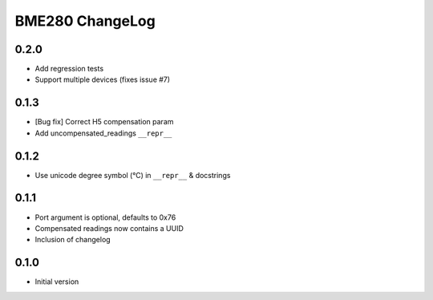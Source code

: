 BME280 ChangeLog
================

0.2.0
-----
* Add regression tests
* Support multiple devices (fixes issue #7)

0.1.3
-----
* [Bug fix] Correct H5 compensation param
* Add uncompensated_readings ``__repr__``


0.1.2
-----
* Use unicode degree symbol (°C) in ``__repr__`` & docstrings

0.1.1
-----
* Port argument is optional, defaults to 0x76
* Compensated readings now contains a UUID
* Inclusion of changelog

0.1.0
-----
* Initial version
